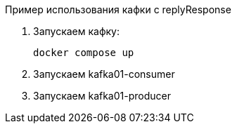 Пример использования кафки с replyResponse

. Запускаем кафку:

    docker compose up

. Запускаем kafka01-consumer

. Запускаем kafka01-producer
